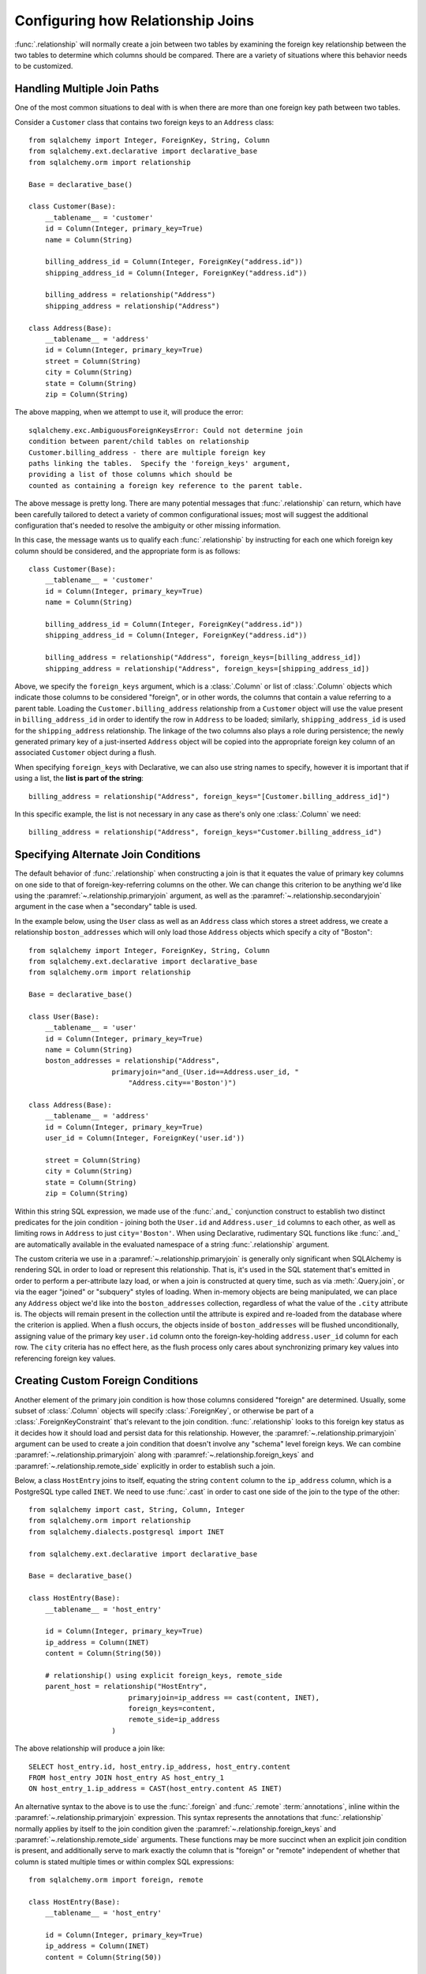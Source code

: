 .. _relationship_configure_joins:

Configuring how Relationship Joins
----------------------------------

:func:`.relationship` will normally create a join between two tables
by examining the foreign key relationship between the two tables
to determine which columns should be compared.  There are a variety
of situations where this behavior needs to be customized.

.. _relationship_foreign_keys:

Handling Multiple Join Paths
~~~~~~~~~~~~~~~~~~~~~~~~~~~~

One of the most common situations to deal with is when
there are more than one foreign key path between two tables.

Consider a ``Customer`` class that contains two foreign keys to an ``Address``
class::

    from sqlalchemy import Integer, ForeignKey, String, Column
    from sqlalchemy.ext.declarative import declarative_base
    from sqlalchemy.orm import relationship

    Base = declarative_base()

    class Customer(Base):
        __tablename__ = 'customer'
        id = Column(Integer, primary_key=True)
        name = Column(String)

        billing_address_id = Column(Integer, ForeignKey("address.id"))
        shipping_address_id = Column(Integer, ForeignKey("address.id"))

        billing_address = relationship("Address")
        shipping_address = relationship("Address")

    class Address(Base):
        __tablename__ = 'address'
        id = Column(Integer, primary_key=True)
        street = Column(String)
        city = Column(String)
        state = Column(String)
        zip = Column(String)

The above mapping, when we attempt to use it, will produce the error::

    sqlalchemy.exc.AmbiguousForeignKeysError: Could not determine join
    condition between parent/child tables on relationship
    Customer.billing_address - there are multiple foreign key
    paths linking the tables.  Specify the 'foreign_keys' argument,
    providing a list of those columns which should be
    counted as containing a foreign key reference to the parent table.

The above message is pretty long.  There are many potential messages
that :func:`.relationship` can return, which have been carefully tailored
to detect a variety of common configurational issues; most will suggest
the additional configuration that's needed to resolve the ambiguity
or other missing information.

In this case, the message wants us to qualify each :func:`.relationship`
by instructing for each one which foreign key column should be considered, and
the appropriate form is as follows::

    class Customer(Base):
        __tablename__ = 'customer'
        id = Column(Integer, primary_key=True)
        name = Column(String)

        billing_address_id = Column(Integer, ForeignKey("address.id"))
        shipping_address_id = Column(Integer, ForeignKey("address.id"))

        billing_address = relationship("Address", foreign_keys=[billing_address_id])
        shipping_address = relationship("Address", foreign_keys=[shipping_address_id])

Above, we specify the ``foreign_keys`` argument, which is a :class:`.Column` or list
of :class:`.Column` objects which indicate those columns to be considered "foreign",
or in other words, the columns that contain a value referring to a parent table.
Loading the ``Customer.billing_address`` relationship from a ``Customer``
object will use the value present in ``billing_address_id`` in order to
identify the row in ``Address`` to be loaded; similarly, ``shipping_address_id``
is used for the ``shipping_address`` relationship.   The linkage of the two
columns also plays a role during persistence; the newly generated primary key
of a just-inserted ``Address`` object will be copied into the appropriate
foreign key column of an associated ``Customer`` object during a flush.

When specifying ``foreign_keys`` with Declarative, we can also use string
names to specify, however it is important that if using a list, the **list
is part of the string**::

        billing_address = relationship("Address", foreign_keys="[Customer.billing_address_id]")

In this specific example, the list is not necessary in any case as there's only
one :class:`.Column` we need::

        billing_address = relationship("Address", foreign_keys="Customer.billing_address_id")

.. versionchanged:: 0.8
    :func:`.relationship` can resolve ambiguity between foreign key targets on the
    basis of the ``foreign_keys`` argument alone; the :paramref:`~.relationship.primaryjoin`
    argument is no longer needed in this situation.

.. _relationship_primaryjoin:

Specifying Alternate Join Conditions
~~~~~~~~~~~~~~~~~~~~~~~~~~~~~~~~~~~~

The default behavior of :func:`.relationship` when constructing a join
is that it equates the value of primary key columns
on one side to that of foreign-key-referring columns on the other.
We can change this criterion to be anything we'd like using the
:paramref:`~.relationship.primaryjoin`
argument, as well as the :paramref:`~.relationship.secondaryjoin`
argument in the case when a "secondary" table is used.

In the example below, using the ``User`` class
as well as an ``Address`` class which stores a street address,  we
create a relationship ``boston_addresses`` which will only
load those ``Address`` objects which specify a city of "Boston"::

    from sqlalchemy import Integer, ForeignKey, String, Column
    from sqlalchemy.ext.declarative import declarative_base
    from sqlalchemy.orm import relationship

    Base = declarative_base()

    class User(Base):
        __tablename__ = 'user'
        id = Column(Integer, primary_key=True)
        name = Column(String)
        boston_addresses = relationship("Address",
                        primaryjoin="and_(User.id==Address.user_id, "
                            "Address.city=='Boston')")

    class Address(Base):
        __tablename__ = 'address'
        id = Column(Integer, primary_key=True)
        user_id = Column(Integer, ForeignKey('user.id'))

        street = Column(String)
        city = Column(String)
        state = Column(String)
        zip = Column(String)

Within this string SQL expression, we made use of the :func:`.and_` conjunction construct to establish
two distinct predicates for the join condition - joining both the ``User.id`` and
``Address.user_id`` columns to each other, as well as limiting rows in ``Address``
to just ``city='Boston'``.   When using Declarative, rudimentary SQL functions like
:func:`.and_` are automatically available in the evaluated namespace of a string
:func:`.relationship` argument.

The custom criteria we use in a :paramref:`~.relationship.primaryjoin`
is generally only significant when SQLAlchemy is rendering SQL in
order to load or represent this relationship. That is, it's used in
the SQL statement that's emitted in order to perform a per-attribute
lazy load, or when a join is constructed at query time, such as via
:meth:`.Query.join`, or via the eager "joined" or "subquery" styles of
loading.   When in-memory objects are being manipulated, we can place
any ``Address`` object we'd like into the ``boston_addresses``
collection, regardless of what the value of the ``.city`` attribute
is.   The objects will remain present in the collection until the
attribute is expired and re-loaded from the database where the
criterion is applied.   When a flush occurs, the objects inside of
``boston_addresses`` will be flushed unconditionally, assigning value
of the primary key ``user.id`` column onto the foreign-key-holding
``address.user_id`` column for each row.  The ``city`` criteria has no
effect here, as the flush process only cares about synchronizing
primary key values into referencing foreign key values.

.. _relationship_custom_foreign:

Creating Custom Foreign Conditions
~~~~~~~~~~~~~~~~~~~~~~~~~~~~~~~~~~

Another element of the primary join condition is how those columns
considered "foreign" are determined.  Usually, some subset
of :class:`.Column` objects will specify :class:`.ForeignKey`, or otherwise
be part of a :class:`.ForeignKeyConstraint` that's relevant to the join condition.
:func:`.relationship` looks to this foreign key status as it decides
how it should load and persist data for this relationship.   However, the
:paramref:`~.relationship.primaryjoin` argument can be used to create a join condition that
doesn't involve any "schema" level foreign keys.  We can combine :paramref:`~.relationship.primaryjoin`
along with :paramref:`~.relationship.foreign_keys` and :paramref:`~.relationship.remote_side` explicitly in order to
establish such a join.

Below, a class ``HostEntry`` joins to itself, equating the string ``content``
column to the ``ip_address`` column, which is a PostgreSQL type called ``INET``.
We need to use :func:`.cast` in order to cast one side of the join to the
type of the other::

    from sqlalchemy import cast, String, Column, Integer
    from sqlalchemy.orm import relationship
    from sqlalchemy.dialects.postgresql import INET

    from sqlalchemy.ext.declarative import declarative_base

    Base = declarative_base()

    class HostEntry(Base):
        __tablename__ = 'host_entry'

        id = Column(Integer, primary_key=True)
        ip_address = Column(INET)
        content = Column(String(50))

        # relationship() using explicit foreign_keys, remote_side
        parent_host = relationship("HostEntry",
                            primaryjoin=ip_address == cast(content, INET),
                            foreign_keys=content,
                            remote_side=ip_address
                        )

The above relationship will produce a join like::

    SELECT host_entry.id, host_entry.ip_address, host_entry.content
    FROM host_entry JOIN host_entry AS host_entry_1
    ON host_entry_1.ip_address = CAST(host_entry.content AS INET)

An alternative syntax to the above is to use the :func:`.foreign` and
:func:`.remote` :term:`annotations`,
inline within the :paramref:`~.relationship.primaryjoin` expression.
This syntax represents the annotations that :func:`.relationship` normally
applies by itself to the join condition given the :paramref:`~.relationship.foreign_keys` and
:paramref:`~.relationship.remote_side` arguments.  These functions may
be more succinct when an explicit join condition is present, and additionally
serve to mark exactly the column that is "foreign" or "remote" independent
of whether that column is stated multiple times or within complex
SQL expressions::

    from sqlalchemy.orm import foreign, remote

    class HostEntry(Base):
        __tablename__ = 'host_entry'

        id = Column(Integer, primary_key=True)
        ip_address = Column(INET)
        content = Column(String(50))

        # relationship() using explicit foreign() and remote() annotations
        # in lieu of separate arguments
        parent_host = relationship("HostEntry",
                            primaryjoin=remote(ip_address) == \
                                    cast(foreign(content), INET),
                        )


.. _relationship_custom_operator:

Using custom operators in join conditions
~~~~~~~~~~~~~~~~~~~~~~~~~~~~~~~~~~~~~~~~~

Another use case for relationships is the use of custom operators, such
as PostgreSQL's "is contained within" ``<<`` operator when joining with
types such as :class:`.postgresql.INET` and :class:`.postgresql.CIDR`.
For custom operators we use the :meth:`.Operators.op` function::

    inet_column.op("<<")(cidr_column)

However, if we construct a :paramref:`~.relationship.primaryjoin` using this
operator, :func:`.relationship` will still need more information.  This is because
when it examines our primaryjoin condition, it specifically looks for operators
used for **comparisons**, and this is typically a fixed list containing known
comparison operators such as ``==``, ``<``, etc.   So for our custom operator
to participate in this system, we need it to register as a comparison operator
using the :paramref:`~.Operators.op.is_comparison` parameter::

    inet_column.op("<<", is_comparison=True)(cidr_column)

A complete example::

    class IPA(Base):
        __tablename__ = 'ip_address'

        id = Column(Integer, primary_key=True)
        v4address = Column(INET)

        network = relationship("Network",
                            primaryjoin="IPA.v4address.op('<<', is_comparison=True)"
                                "(foreign(Network.v4representation))",
                            viewonly=True
                        )
    class Network(Base):
        __tablename__ = 'network'

        id = Column(Integer, primary_key=True)
        v4representation = Column(CIDR)

Above, a query such as::

    session.query(IPA).join(IPA.network)

Will render as::

    SELECT ip_address.id AS ip_address_id, ip_address.v4address AS ip_address_v4address
    FROM ip_address JOIN network ON ip_address.v4address << network.v4representation

.. versionadded:: 0.9.2 - Added the :paramref:`.Operators.op.is_comparison`
   flag to assist in the creation of :func:`.relationship` constructs using
   custom operators.

.. _relationship_overlapping_foreignkeys:

Overlapping Foreign Keys
~~~~~~~~~~~~~~~~~~~~~~~~

A rare scenario can arise when composite foreign keys are used, such that
a single column may be the subject of more than one column
referred to via foreign key constraint.

Consider an (admittedly complex) mapping such as the ``Magazine`` object,
referred to both by the ``Writer`` object and the ``Article`` object
using a composite primary key scheme that includes ``magazine_id``
for both; then to make ``Article`` refer to ``Writer`` as well,
``Article.magazine_id`` is involved in two separate relationships;
``Article.magazine`` and ``Article.writer``::

    class Magazine(Base):
        __tablename__ = 'magazine'

        id = Column(Integer, primary_key=True)


    class Article(Base):
        __tablename__ = 'article'

        article_id = Column(Integer)
        magazine_id = Column(ForeignKey('magazine.id'))
        writer_id = Column()

        magazine = relationship("Magazine")
        writer = relationship("Writer")

        __table_args__ = (
            PrimaryKeyConstraint('article_id', 'magazine_id'),
            ForeignKeyConstraint(
                ['writer_id', 'magazine_id'],
                ['writer.id', 'writer.magazine_id']
            ),
        )


    class Writer(Base):
        __tablename__ = 'writer'

        id = Column(Integer, primary_key=True)
        magazine_id = Column(ForeignKey('magazine.id'), primary_key=True)
        magazine = relationship("Magazine")

When the above mapping is configured, we will see this warning emitted::

    SAWarning: relationship 'Article.writer' will copy column
    writer.magazine_id to column article.magazine_id,
    which conflicts with relationship(s): 'Article.magazine'
    (copies magazine.id to article.magazine_id). Consider applying
    viewonly=True to read-only relationships, or provide a primaryjoin
    condition marking writable columns with the foreign() annotation.

What this refers to originates from the fact that ``Article.magazine_id`` is
the subject of two different foreign key constraints; it refers to
``Magazine.id`` directly as a source column, but also refers to
``Writer.magazine_id`` as a source column in the context of the
composite key to ``Writer``.   If we associate an ``Article`` with a
particular ``Magazine``, but then associate the ``Article`` with a
``Writer`` that's  associated  with a *different* ``Magazine``, the ORM
will overwrite ``Article.magazine_id`` non-deterministically, silently
changing which magazine we refer towards; it may
also attempt to place NULL into this column if we de-associate a
``Writer`` from an ``Article``.  The warning lets us know this is the case.

To solve this, we need to break out the behavior of ``Article`` to include
all three of the following features:

1. ``Article`` first and foremost writes to
   ``Article.magazine_id`` based on data persisted in the ``Article.magazine``
   relationship only, that is a value copied from ``Magazine.id``.

2. ``Article`` can write to ``Article.writer_id`` on behalf of data
   persisted in the  ``Article.writer`` relationship, but only the
   ``Writer.id`` column; the ``Writer.magazine_id`` column should not
   be written into ``Article.magazine_id`` as it ultimately is sourced
   from ``Magazine.id``.

3. ``Article`` takes ``Article.magazine_id`` into account when loading
   ``Article.writer``, even though it *doesn't* write to it on behalf
   of this relationship.

To get just #1 and #2, we could specify only ``Article.writer_id`` as the
"foreign keys" for ``Article.writer``::

    class Article(Base):
        # ...

        writer = relationship("Writer", foreign_keys='Article.writer_id')

However, this has the effect of ``Article.writer`` not taking
``Article.magazine_id`` into account when querying against ``Writer``:

.. sourcecode:: sql

    SELECT article.article_id AS article_article_id,
        article.magazine_id AS article_magazine_id,
        article.writer_id AS article_writer_id
    FROM article
    JOIN writer ON writer.id = article.writer_id

Therefore, to get at all of #1, #2, and #3, we express the join condition
as well as which columns to be written by combining
:paramref:`~.relationship.primaryjoin` fully, along with either the
:paramref:`~.relationship.foreign_keys` argument, or more succinctly by
annotating with :func:`~.orm.foreign`::

    class Article(Base):
        # ...

        writer = relationship(
            "Writer",
            primaryjoin="and_(Writer.id == foreign(Article.writer_id), "
                        "Writer.magazine_id == Article.magazine_id)")

.. versionchanged:: 1.0.0 the ORM will attempt to warn when a column is used
   as the synchronization target from more than one relationship
   simultaneously.


Non-relational Comparisons / Materialized Path
~~~~~~~~~~~~~~~~~~~~~~~~~~~~~~~~~~~~~~~~~~~~~~

.. warning::  this section details an experimental feature.

Using custom expressions means we can produce unorthodox join conditions that
don't obey the usual primary/foreign key model.  One such example is the
materialized path pattern, where we compare strings for overlapping path tokens
in order to produce a tree structure.

Through careful use of :func:`.foreign` and :func:`.remote`, we can build
a relationship that effectively produces a rudimentary materialized path
system.   Essentially, when :func:`.foreign` and :func:`.remote` are
on the *same* side of the comparison expression, the relationship is considered
to be "one to many"; when they are on *different* sides, the relationship
is considered to be "many to one".   For the comparison we'll use here,
we'll be dealing with collections so we keep things configured as "one to many"::

    class Element(Base):
        __tablename__ = 'element'

        path = Column(String, primary_key=True)

        descendants = relationship('Element',
                               primaryjoin=
                                    remote(foreign(path)).like(
                                            path.concat('/%')),
                               viewonly=True,
                               order_by=path)

Above, if given an ``Element`` object with a path attribute of ``"/foo/bar2"``,
we seek for a load of ``Element.descendants`` to look like::

    SELECT element.path AS element_path
    FROM element
    WHERE element.path LIKE ('/foo/bar2' || '/%') ORDER BY element.path

.. versionadded:: 0.9.5 Support has been added to allow a single-column
   comparison to itself within a primaryjoin condition, as well as for
   primaryjoin conditions that use :meth:`.ColumnOperators.like` as the comparison
   operator.

.. _self_referential_many_to_many:

Self-Referential Many-to-Many Relationship
~~~~~~~~~~~~~~~~~~~~~~~~~~~~~~~~~~~~~~~~~~

Many to many relationships can be customized by one or both of :paramref:`~.relationship.primaryjoin`
and :paramref:`~.relationship.secondaryjoin` - the latter is significant for a relationship that
specifies a many-to-many reference using the :paramref:`~.relationship.secondary` argument.
A common situation which involves the usage of :paramref:`~.relationship.primaryjoin` and :paramref:`~.relationship.secondaryjoin`
is when establishing a many-to-many relationship from a class to itself, as shown below::

    from sqlalchemy import Integer, ForeignKey, String, Column, Table
    from sqlalchemy.ext.declarative import declarative_base
    from sqlalchemy.orm import relationship

    Base = declarative_base()

    node_to_node = Table("node_to_node", Base.metadata,
        Column("left_node_id", Integer, ForeignKey("node.id"), primary_key=True),
        Column("right_node_id", Integer, ForeignKey("node.id"), primary_key=True)
    )

    class Node(Base):
        __tablename__ = 'node'
        id = Column(Integer, primary_key=True)
        label = Column(String)
        right_nodes = relationship("Node",
                            secondary=node_to_node,
                            primaryjoin=id==node_to_node.c.left_node_id,
                            secondaryjoin=id==node_to_node.c.right_node_id,
                            backref="left_nodes"
        )

Where above, SQLAlchemy can't know automatically which columns should connect
to which for the ``right_nodes`` and ``left_nodes`` relationships.   The :paramref:`~.relationship.primaryjoin`
and :paramref:`~.relationship.secondaryjoin` arguments establish how we'd like to join to the association table.
In the Declarative form above, as we are declaring these conditions within the Python
block that corresponds to the ``Node`` class, the ``id`` variable is available directly
as the :class:`.Column` object we wish to join with.

Alternatively, we can define the :paramref:`~.relationship.primaryjoin`
and :paramref:`~.relationship.secondaryjoin` arguments using strings, which is suitable
in the case that our configuration does not have either the ``Node.id`` column
object available yet or the ``node_to_node`` table perhaps isn't yet available.
When referring to a plain :class:`.Table` object in a declarative string, we
use the string name of the table as it is present in the :class:`.MetaData`::

    class Node(Base):
        __tablename__ = 'node'
        id = Column(Integer, primary_key=True)
        label = Column(String)
        right_nodes = relationship("Node",
                            secondary="node_to_node",
                            primaryjoin="Node.id==node_to_node.c.left_node_id",
                            secondaryjoin="Node.id==node_to_node.c.right_node_id",
                            backref="left_nodes"
        )

A classical mapping situation here is similar, where ``node_to_node`` can be joined
to ``node.c.id``::

    from sqlalchemy import Integer, ForeignKey, String, Column, Table, MetaData
    from sqlalchemy.orm import relationship, mapper

    metadata = MetaData()

    node_to_node = Table("node_to_node", metadata,
        Column("left_node_id", Integer, ForeignKey("node.id"), primary_key=True),
        Column("right_node_id", Integer, ForeignKey("node.id"), primary_key=True)
    )

    node = Table("node", metadata,
        Column('id', Integer, primary_key=True),
        Column('label', String)
    )
    class Node(object):
        pass

    mapper(Node, node, properties={
        'right_nodes':relationship(Node,
                            secondary=node_to_node,
                            primaryjoin=node.c.id==node_to_node.c.left_node_id,
                            secondaryjoin=node.c.id==node_to_node.c.right_node_id,
                            backref="left_nodes"
                        )})


Note that in both examples, the :paramref:`~.relationship.backref`
keyword specifies a ``left_nodes`` backref - when
:func:`.relationship` creates the second relationship in the reverse
direction, it's smart enough to reverse the
:paramref:`~.relationship.primaryjoin` and
:paramref:`~.relationship.secondaryjoin` arguments.

.. _composite_secondary_join:

Composite "Secondary" Joins
~~~~~~~~~~~~~~~~~~~~~~~~~~~

.. note::

    This section features some new and experimental features of SQLAlchemy.

Sometimes, when one seeks to build a :func:`.relationship` between two tables
there is a need for more than just two or three tables to be involved in
order to join them.  This is an area of :func:`.relationship` where one seeks
to push the boundaries of what's possible, and often the ultimate solution to
many of these exotic use cases needs to be hammered out on the SQLAlchemy mailing
list.

In more recent versions of SQLAlchemy, the :paramref:`~.relationship.secondary`
parameter can be used in some of these cases in order to provide a composite
target consisting of multiple tables.   Below is an example of such a
join condition (requires version 0.9.2 at least to function as is)::

    class A(Base):
        __tablename__ = 'a'

        id = Column(Integer, primary_key=True)
        b_id = Column(ForeignKey('b.id'))

        d = relationship("D",
                    secondary="join(B, D, B.d_id == D.id)."
                                "join(C, C.d_id == D.id)",
                    primaryjoin="and_(A.b_id == B.id, A.id == C.a_id)",
                    secondaryjoin="D.id == B.d_id",
                    uselist=False
                    )

    class B(Base):
        __tablename__ = 'b'

        id = Column(Integer, primary_key=True)
        d_id = Column(ForeignKey('d.id'))

    class C(Base):
        __tablename__ = 'c'

        id = Column(Integer, primary_key=True)
        a_id = Column(ForeignKey('a.id'))
        d_id = Column(ForeignKey('d.id'))

    class D(Base):
        __tablename__ = 'd'

        id = Column(Integer, primary_key=True)

In the above example, we provide all three of :paramref:`~.relationship.secondary`,
:paramref:`~.relationship.primaryjoin`, and :paramref:`~.relationship.secondaryjoin`,
in the declarative style referring to the named tables ``a``, ``b``, ``c``, ``d``
directly.  A query from ``A`` to ``D`` looks like:

.. sourcecode:: python+sql

    sess.query(A).join(A.d).all()

    {opensql}SELECT a.id AS a_id, a.b_id AS a_b_id
    FROM a JOIN (
        b AS b_1 JOIN d AS d_1 ON b_1.d_id = d_1.id
            JOIN c AS c_1 ON c_1.d_id = d_1.id)
        ON a.b_id = b_1.id AND a.id = c_1.a_id JOIN d ON d.id = b_1.d_id

In the above example, we take advantage of being able to stuff multiple
tables into a "secondary" container, so that we can join across many
tables while still keeping things "simple" for :func:`.relationship`, in that
there's just "one" table on both the "left" and the "right" side; the
complexity is kept within the middle.

.. versionadded:: 0.9.2  Support is improved for allowing a :func:`.join()`
   construct to be used directly as the target of the :paramref:`~.relationship.secondary`
   argument, including support for joins, eager joins and lazy loading,
   as well as support within declarative to specify complex conditions such
   as joins involving class names as targets.

.. _relationship_non_primary_mapper:

Relationship to Non Primary Mapper
~~~~~~~~~~~~~~~~~~~~~~~~~~~~~~~~~~

In the previous section, we illustrated a technique where we used
:paramref:`~.relationship.secondary` in order to place additional
tables within a join condition.   There is one complex join case where
even this technique is not sufficient; when we seek to join from ``A``
to ``B``, making use of any number of ``C``, ``D``, etc. in between,
however there are also join conditions between ``A`` and ``B``
*directly*.  In this case, the join from ``A`` to ``B`` may be
difficult to express with just a complex
:paramref:`~.relationship.primaryjoin` condition, as the intermediary
tables may need special handling, and it is also not expressable with
a :paramref:`~.relationship.secondary` object, since the
``A->secondary->B`` pattern does not support any references between
``A`` and ``B`` directly.  When this **extremely advanced** case
arises, we can resort to creating a second mapping as a target for the
relationship.  This is where we use :func:`.mapper` in order to make a
mapping to a class that includes all the additional tables we need for
this join. In order to produce this mapper as an "alternative" mapping
for our class, we use the :paramref:`~.mapper.non_primary` flag.

Below illustrates a :func:`.relationship` with a simple join from ``A`` to
``B``, however the primaryjoin condition is augmented with two additional
entities ``C`` and ``D``, which also must have rows that line up with
the rows in both ``A`` and ``B`` simultaneously::

    class A(Base):
        __tablename__ = 'a'

        id = Column(Integer, primary_key=True)
        b_id = Column(ForeignKey('b.id'))

    class B(Base):
        __tablename__ = 'b'

        id = Column(Integer, primary_key=True)

    class C(Base):
        __tablename__ = 'c'

        id = Column(Integer, primary_key=True)
        a_id = Column(ForeignKey('a.id'))

    class D(Base):
        __tablename__ = 'd'

        id = Column(Integer, primary_key=True)
        c_id = Column(ForeignKey('c.id'))
        b_id = Column(ForeignKey('b.id'))

    # 1. set up the join() as a variable, so we can refer
    # to it in the mapping multiple times.
    j = join(B, D, D.b_id == B.id).join(C, C.id == D.c_id)

    # 2. Create a new mapper() to B, with non_primary=True.
    # Columns in the join with the same name must be
    # disambiguated within the mapping, using named properties.
    # we also have to make sure the primary key of the regular "B"
    # mapping is maintained.
    B_viacd = mapper(
        B, j, non_primary=True, primary_key=[j.c.b_id],
        properties={
            "id": j.c.b_id,  # so that 'id' looks the same as before
            "c_id": j.c.c_id,   # needed for disambiguation
            "d_c_id": j.c.d_c_id,  # needed for disambiguation
            "b_id": [j.c.b_id, j.c.d_b_id],
            "d_id": j.c.d_id,
        }
    )

    A.b = relationship(B_viacd, primaryjoin=A.b_id == B_viacd.c.b_id)

In the above case, our non-primary mapper for ``B`` will emit for
additional columns when we query; these can be ignored:

.. sourcecode:: python+sql

    sess.query(A).join(A.b).all()

    {opensql}SELECT a.id AS a_id, a.b_id AS a_b_id
    FROM a JOIN (b JOIN d ON d.b_id = b.id JOIN c ON c.id = d.c_id) ON a.b_id = b.id

Row-Limited Relationships with Window Functions
~~~~~~~~~~~~~~~~~~~~~~~~~~~~~~~~~~~~~~~~~~~~~~~

Another interesting use case for non-primary mappers are situations where
the relationship needs to join to a specialized SELECT of any form.   One
scenario is when the use of a window function is desired, such as to limit
how many rows should be returned for a relationship.  The example below
illustrates a non-primary mapper relationship that will load the first
ten items for each collection::

    class A(Base):
        __tablename__ = 'a'

        id = Column(Integer, primary_key=True)


    class B(Base):
        __tablename__ = 'b'
        id = Column(Integer, primary_key=True)
        a_id = Column(ForeignKey("a.id"))

    partition = select([
        B,
        func.row_number().over(
            order_by=B.id, partition_by=B.a_id
        ).label('index')
    ]).alias()

    partitioned_b = mapper(B, partition, non_primary=True)

    A.partitioned_bs = relationship(
        partitioned_b,
        primaryjoin=and_(partitioned_b.c.a_id == A.id, partitioned_b.c.index < 10)
    )

We can use the above ``partitioned_bs`` relationship with most of the loader
strategies, such as :func:`.selectinload`::

    for a1 in s.query(A).options(selectinload(A.partitioned_bs)):
        print(a1.partitioned_bs)   # <-- will be no more than ten objects

Where above, the "selectinload" query looks like:

.. sourcecode:: sql

    SELECT
        a_1.id AS a_1_id, anon_1.id AS anon_1_id, anon_1.a_id AS anon_1_a_id,
        anon_1.data AS anon_1_data, anon_1.index AS anon_1_index
    FROM a AS a_1
    JOIN (
        SELECT b.id AS id, b.a_id AS a_id, b.data AS data,
        row_number() OVER (PARTITION BY b.a_id ORDER BY b.id) AS index
        FROM b) AS anon_1
    ON anon_1.a_id = a_1.id AND anon_1.index < %(index_1)s
    WHERE a_1.id IN ( ... primary key collection ...)
    ORDER BY a_1.id

Above, for each matching primary key in "a", we will get the first ten
"bs" as ordered by "b.id".   By partitioning on "a_id" we ensure that each
"row number" is local to the parent "a_id".

Such a mapping would ordinarily also include a "plain" relationship
from "A" to "B", for persistence operations as well as when the full
set of "B" objects per "A" is desired.


Building Query-Enabled Properties
~~~~~~~~~~~~~~~~~~~~~~~~~~~~~~~~~

Very ambitious custom join conditions may fail to be directly persistable, and
in some cases may not even load correctly. To remove the persistence part of
the equation, use the flag :paramref:`~.relationship.viewonly` on the
:func:`~sqlalchemy.orm.relationship`, which establishes it as a read-only
attribute (data written to the collection will be ignored on flush()).
However, in extreme cases, consider using a regular Python property in
conjunction with :class:`.Query` as follows:

.. sourcecode:: python

    class User(Base):
        __tablename__ = 'user'
        id = Column(Integer, primary_key=True)

        def _get_addresses(self):
            return object_session(self).query(Address).with_parent(self).filter(...).all()
        addresses = property(_get_addresses)

